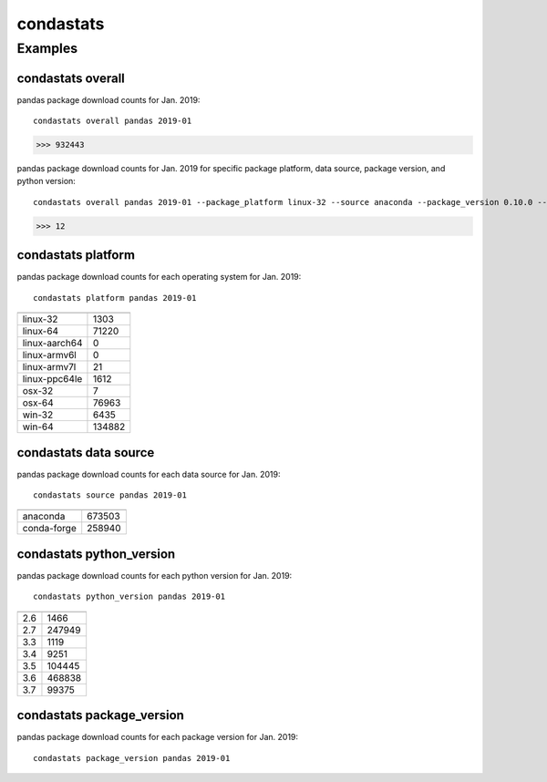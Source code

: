 ============
condastats
============


Examples
---------------

condastats overall
~~~~~~~~~~~~~~~~~~~~~~
pandas package download counts for Jan. 2019: 

:: 

   condastats overall pandas 2019-01
>>> 932443


pandas package download counts for Jan. 2019 for specific package platform, data source, package version, and python version: 

:: 

   condastats overall pandas 2019-01 --package_platform linux-32 --source anaconda --package_version 0.10.0 --python_version 2.6
>>> 12


condastats platform
~~~~~~~~~~~~~~~~~~~~~~
pandas package download counts for each operating system for Jan. 2019:

:: 

   condastats platform pandas 2019-01

+--------------+--------+
|              |        | 
+==============+========+
| linux-32     | 1303   | 
+--------------+--------+
| linux-64     | 71220  | 
+--------------+--------+
| linux-aarch64| 0      | 
+--------------+--------+
| linux-armv6l | 0      | 
+--------------+--------+
| linux-armv7l | 21     | 
+--------------+--------+
| linux-ppc64le| 1612   | 
+--------------+--------+
| osx-32       | 7      | 
+--------------+--------+
| osx-64       | 76963  | 
+--------------+--------+
| win-32       | 6435   | 
+--------------+--------+
| win-64       | 134882 | 
+--------------+--------+


condastats data source
~~~~~~~~~~~~~~~~~~~~~~
pandas package download counts for each data source for Jan. 2019:

:: 

   condastats source pandas 2019-01

+--------------+--------+
|              |        | 
+==============+========+
| anaconda     | 673503 | 
+--------------+--------+
| conda-forge  | 258940 | 
+--------------+--------+


condastats python_version
~~~~~~~~~~~~~~~~~~~~~~
pandas package download counts for each python version for Jan. 2019:

:: 

   condastats python_version pandas 2019-01

+--------------+--------+
|              |        | 
+==============+========+
| 2.6          | 1466   | 
+--------------+--------+
| 2.7          | 247949 | 
+--------------+--------+
| 3.3          | 1119   | 
+--------------+--------+
| 3.4          | 9251   | 
+--------------+--------+
| 3.5          | 104445 | 
+--------------+--------+
| 3.6          | 468838 | 
+--------------+--------+
| 3.7          | 99375  | 
+--------------+--------+


condastats package_version
~~~~~~~~~~~~~~~~~~~~~~
pandas package download counts for each package version for Jan. 2019:

:: 

   condastats package_version pandas 2019-01
